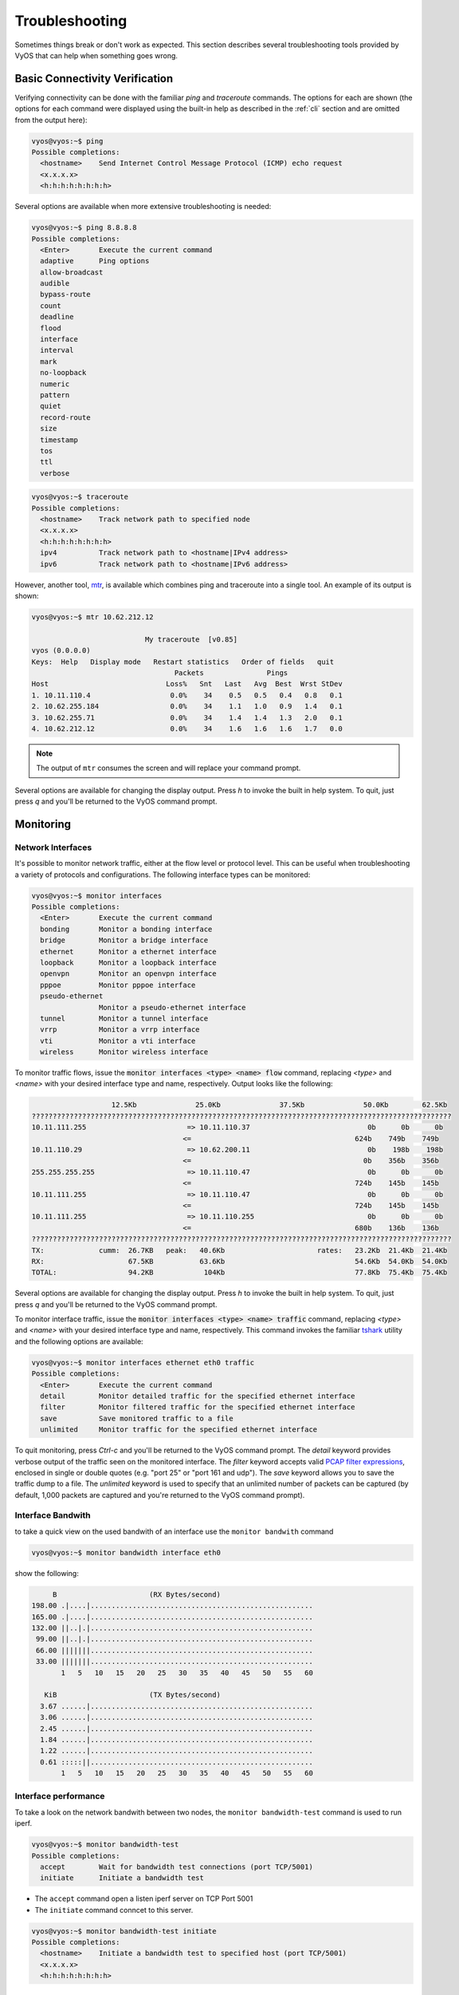 .. _troubleshooting:

Troubleshooting
===============

Sometimes things break or don't work as expected. This section describes
several troubleshooting tools provided by VyOS that can help when something
goes wrong.

Basic Connectivity Verification
-------------------------------

Verifying connectivity can be done with the familiar `ping` and `traceroute`
commands. The options for each are shown (the options for each command were
displayed using the built-in help as described in the :ref:`cli`
section and are omitted from the output here):

.. code-block:: none

  vyos@vyos:~$ ping
  Possible completions:
    <hostname>    Send Internet Control Message Protocol (ICMP) echo request
    <x.x.x.x>
    <h:h:h:h:h:h:h:h>

Several options are available when more extensive troubleshooting is needed:

.. code-block:: none

  vyos@vyos:~$ ping 8.8.8.8
  Possible completions:
    <Enter>       Execute the current command
    adaptive      Ping options
    allow-broadcast
    audible
    bypass-route
    count
    deadline
    flood
    interface
    interval
    mark
    no-loopback
    numeric
    pattern
    quiet
    record-route
    size
    timestamp
    tos
    ttl
    verbose

.. code-block:: none

  vyos@vyos:~$ traceroute
  Possible completions:
    <hostname>    Track network path to specified node
    <x.x.x.x>
    <h:h:h:h:h:h:h:h>
    ipv4          Track network path to <hostname|IPv4 address>
    ipv6          Track network path to <hostname|IPv6 address>

However, another tool, mtr_, is available which combines ping and traceroute
into a single tool. An example of its output is shown:

.. code-block:: none

  vyos@vyos:~$ mtr 10.62.212.12

                             My traceroute  [v0.85]
  vyos (0.0.0.0)
  Keys:  Help   Display mode   Restart statistics   Order of fields   quit
                                    Packets               Pings
  Host                            Loss%   Snt   Last   Avg  Best  Wrst StDev
  1. 10.11.110.4                   0.0%    34    0.5   0.5   0.4   0.8   0.1
  2. 10.62.255.184                 0.0%    34    1.1   1.0   0.9   1.4   0.1
  3. 10.62.255.71                  0.0%    34    1.4   1.4   1.3   2.0   0.1
  4. 10.62.212.12                  0.0%    34    1.6   1.6   1.6   1.7   0.0

.. note:: The output of ``mtr`` consumes the screen and will replace your
   command prompt.

Several options are available for changing the display output. Press `h` to
invoke the built in help system. To quit, just press `q` and you'll be returned
to the VyOS command prompt.

Monitoring
----------

Network Interfaces
^^^^^^^^^^^^^^^^^^

It's possible to monitor network traffic, either at the flow level or protocol
level. This can be useful when troubleshooting a variety of protocols and
configurations. The following interface types can be monitored:

.. code-block:: none

  vyos@vyos:~$ monitor interfaces
  Possible completions:
    <Enter>       Execute the current command
    bonding       Monitor a bonding interface
    bridge        Monitor a bridge interface
    ethernet      Monitor a ethernet interface
    loopback      Monitor a loopback interface
    openvpn       Monitor an openvpn interface
    pppoe         Monitor pppoe interface
    pseudo-ethernet
                  Monitor a pseudo-ethernet interface
    tunnel        Monitor a tunnel interface
    vrrp          Monitor a vrrp interface
    vti           Monitor a vti interface
    wireless      Monitor wireless interface

To monitor traffic flows, issue the :code:`monitor interfaces <type> <name> flow`
command, replacing `<type>` and `<name>` with your desired interface type and
name, respectively. Output looks like the following:

.. code-block:: none

                     12.5Kb              25.0Kb              37.5Kb              50.0Kb        62.5Kb
  ????????????????????????????????????????????????????????????????????????????????????????????????????
  10.11.111.255                        => 10.11.110.37                            0b      0b      0b
                                      <=                                       624b    749b    749b
  10.11.110.29                         => 10.62.200.11                            0b    198b    198b
                                      <=                                         0b    356b    356b
  255.255.255.255                      => 10.11.110.47                            0b      0b      0b
                                      <=                                       724b    145b    145b
  10.11.111.255                        => 10.11.110.47                            0b      0b      0b
                                      <=                                       724b    145b    145b
  10.11.111.255                        => 10.11.110.255                           0b      0b      0b
                                      <=                                       680b    136b    136b
  ????????????????????????????????????????????????????????????????????????????????????????????????????
  TX:             cumm:  26.7KB   peak:   40.6Kb                      rates:   23.2Kb  21.4Kb  21.4Kb
  RX:                    67.5KB           63.6Kb                               54.6Kb  54.0Kb  54.0Kb
  TOTAL:                 94.2KB            104Kb                               77.8Kb  75.4Kb  75.4Kb

Several options are available for changing the display output. Press `h` to
invoke the built in help system. To quit, just press `q` and you'll be returned
to the VyOS command prompt.

To monitor interface traffic, issue the :code:`monitor interfaces <type> <name>
traffic` command, replacing `<type>` and `<name>` with your desired interface
type and name, respectively. This command invokes the familiar tshark_ utility
and the following options are available:

.. code-block:: none

  vyos@vyos:~$ monitor interfaces ethernet eth0 traffic
  Possible completions:
    <Enter>       Execute the current command
    detail        Monitor detailed traffic for the specified ethernet interface
    filter        Monitor filtered traffic for the specified ethernet interface
    save          Save monitored traffic to a file
    unlimited     Monitor traffic for the specified ethernet interface

To quit monitoring, press `Ctrl-c` and you'll be returned to the VyOS command
prompt. The `detail` keyword provides verbose output of the traffic seen on
the monitored interface. The `filter` keyword accepts valid `PCAP filter
expressions`_, enclosed in single or double quotes (e.g. "port 25" or "port 161
and udp"). The `save` keyword allows you to save the traffic dump to a file.
The `unlimited` keyword is used to specify that an unlimited number of packets
can be captured (by default, 1,000 packets are captured and you're returned to
the VyOS command prompt).

Interface Bandwith
^^^^^^^^^^^^^^^^^^

to take a quick view on the used bandwith of an interface use the ``monitor
bandwith`` command

.. code-block:: none

  vyos@vyos:~$ monitor bandwidth interface eth0

show the following:

.. code-block:: none

         B                      (RX Bytes/second)
    198.00 .|....|.....................................................
    165.00 .|....|.....................................................
    132.00 ||..|.|.....................................................
     99.00 ||..|.|.....................................................
     66.00 |||||||.....................................................
     33.00 |||||||.....................................................
           1   5   10   15   20   25   30   35   40   45   50   55   60

       KiB                      (TX Bytes/second)
      3.67 ......|.....................................................
      3.06 ......|.....................................................
      2.45 ......|.....................................................
      1.84 ......|.....................................................
      1.22 ......|.....................................................
      0.61 :::::||.....................................................
           1   5   10   15   20   25   30   35   40   45   50   55   60

Interface performance
^^^^^^^^^^^^^^^^^^^^^

To take a look on the network bandwith between two nodes, the ``monitor
bandwidth-test`` command is used to run iperf.

.. code-block:: none

  vyos@vyos:~$ monitor bandwidth-test
  Possible completions:
    accept        Wait for bandwidth test connections (port TCP/5001)
    initiate      Initiate a bandwidth test

* The ``accept`` command open a listen iperf server on TCP Port 5001
* The ``initiate`` command conncet to this server.

.. code-block:: none

  vyos@vyos:~$ monitor bandwidth-test initiate
  Possible completions:
    <hostname>    Initiate a bandwidth test to specified host (port TCP/5001)
    <x.x.x.x>
    <h:h:h:h:h:h:h:h>


Monitor command
^^^^^^^^^^^^^^^

The ``monitor command`` command allows you to repeatedly run a command to view
a continuously refreshed output. The command is run and output every 2 seconds,
allowing you to monitor the output continuously without having to re-run the
command. This can be useful to follow routing adjacency formation.

.. code-block:: none

  vyos@router:~$ monitor command "show interfaces"

Will clear the screen and show you the output of ``show interfaces`` every
2 seconds.

.. code-block:: none

  Every 2.0s: /opt/vyatta/bin/vyatta-op-cmd-wrapper    Sun Mar 26 02:49:46 2019

  Codes: S - State, L - Link, u - Up, D - Down, A - Admin Down
  Interface        IP Address                        S/L  Description
  ---------        ----------                        ---  -----------
  eth0             192.168.1.1/24                    u/u
  eth0.5           198.51.100.4/24                   u/u  WAN
  lo               127.0.0.1/8                       u/u
                   ::1/128
  vti0             172.32.254.2/30                   u/u
  vti1             172.32.254.9/30                   u/u

Clear Command
-------------

Sometimes you need to clear counters or statistics to troubleshoot better.

To do this use the ``clear`` command in Operational mode.

to clear the console output

.. code-block:: none

  vyos@vyos:~$ clear console

to clear interface counters

.. code-block:: none

  # clear all interfaces
  vyos@vyos:~$ clear interface ethernet counters
  # clear specific interface
  vyos@vyos:~$ clear interface ehternet eth0 counters

The command follow the same logic as the ``set`` command in configuration mode.

.. code-block:: none

  # clear all counters of a interface type
  vyos@vyos:~$ clear interface <interface_type> counters
  # clear counter of a interface in interface_type
  vyos@vyos:~$ clear interface <interface_type> <interace_name> counters


to clear counters on firewall rulesets or single rules

.. code-block:: none

  vyos@vyos:~$ clear firewall name <ipv4 ruleset name> counters
  vyos@vyos:~$ clear firewall name <ipv4 ruleset name> rule <rule#> counters

  vyos@vyos:~$ clear firewall ipv6-name <ipv6 ruleset name> counters
  vyos@vyos:~$ clear firewall ipv6-name <ipv6 ruleset name> rule <rule#> counters


Basic System Information
------------------------

Boot steps
^^^^^^^^^^

VyOS 1.2 uses `Debian Jessie`_ as the base Linux operating system. Jessie was
the first version of Debian that uses systemd_ as the default init system.

These are the boot steps for VyOS 1.2

1. The BIOS loads Grub (or isolinux for the Live CD)
2. Grub then starts the Linux boot and loads the Linux Kernel ``/boot/vmlinuz``
3. Kernel Launches Systemd ``/lib/systemd/systemd``
4. Systemd loads the VyOS service file
   ``/lib/systemd/system/vyos-router.service``
5. The service file launches the VyOS router init script
   ``/usr/libexec/vyos/init/vyos-router`` - this is part of the vyatta-cfg_
   Debian package

  1. Starts FRR_ - successor to `GNU Zebra`_ and Quagga_

  2. Initialises the boot configuration file - copies over
     ``config.boot.default`` if there is no configuration
  3. Runs the configuration migration, if the configuration is for an older
     version of VyOS
  4. Runs The pre-config script, if there is one
     ``/config/scripts/vyos-preconfig-bootup.script``
  5. If the config file was upgraded, runs any post upgrade scripts
     ``/config/scripts/post-upgrade.d``
  6. Starts ``rl-system`` and ``firewall``
  7. Mounts the ``/boot`` partition
  8. The boot configuration file is then applied by ``/opt/vyatta/sbin/
     vyatta-boot-config-loader/opt/vyatta/etc/config/config.boot``

    1. The config loader script writes log entries to
       ``/var/log/vyatta-config-loader.log``

  10. Runs ``telinit q`` to tell the init system to reload ``/etc/inittab``
  11. Finally it runs the post-config script
      ``/config/scripts/vyos-postconfig-bootup.script``

.. _Quagga: http://www.quagga.net/
.. _`GNU Zebra`: https://www.gnu.org/software/zebra/
.. _FRR: https://frrouting.org/
.. _vyatta-cfg: https://github.com/vyos/vyatta-cfg
.. _systemd: https://freedesktop.org/wiki/Software/systemd/
.. _`Debian Jessie`: https://www.debian.org/releases/jessie/
.. _mtr: http://www.bitwizard.nl/mtr/
.. _tshark: https://www.wireshark.org/docs/man-pages/tshark.html
.. _`PCAP filter expressions`: http://www.tcpdump.org/manpages/pcap-filter.7.html
